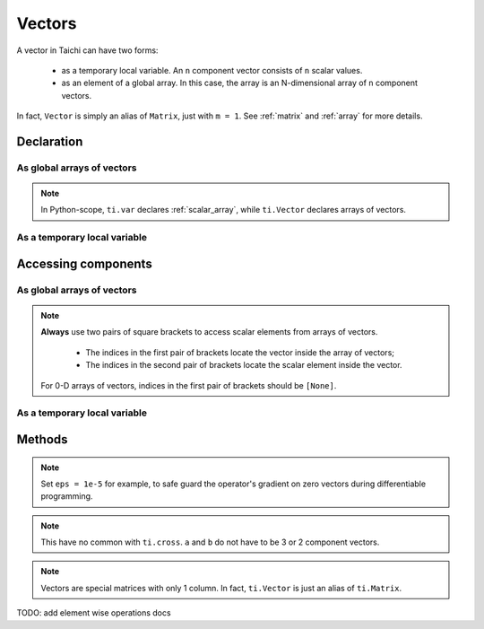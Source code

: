 .. _vector:

Vectors
=======

A vector in Taichi can have two forms:

  - as a temporary local variable. An ``n`` component vector consists of ``n`` scalar values.
  - as an element of a global array. In this case, the array is an N-dimensional array of ``n`` component vectors.

In fact, ``Vector`` is simply an alias of ``Matrix``, just with ``m = 1``. See :ref:`matrix` and :ref:`array` for more details.

Declaration
-----------

As global arrays of vectors
+++++++++++++++++++++++++++

.. function:: ti.Vector(n, dt, shape = None, offset = None)

    :parameter n: (scalar) the number of components in the vector
    :parameter dt: (DataType) data type of the components
    :parameter shape: (optional, scalar or tuple) shape the array of vectors, see :ref:`array`
    :parameter offset: (optional, scalar or tuple) see :ref:`offset`

    For example, this creates a 5x4 array of 3 component vectors:
    ::

        # Python-scope
        a = ti.Vector(3, dt=ti.f32, shape=(5, 4))

.. note::

    In Python-scope, ``ti.var`` declares :ref:`scalar_array`, while ``ti.Vector`` declares arrays of vectors.


As a temporary local variable
+++++++++++++++++++++++++++++

.. function:: ti.Vector([x, y, ...])

    :parameter x: (scalar) the first component of the vector
    :parameter y: (scalar) the second component of the vector

    For example, this creates a 3D vector with components (2, 3, 4):
    ::

        # Taichi-scope
        a = ti.Vector([2, 3, 4])


Accessing components
--------------------

As global arrays of vectors
++++++++++++++++++++++++++++
.. attribute:: a[p, q, ...][i]

    :parameter a: (array of Vector) the vector
    :parameter p: (scalar) index of the first array dimension
    :parameter q: (scalar) index of the second array dimension
    :parameter i: (scalar) index of the vector component

    This extracts the first component of vector ``a[6, 3]``:
    ::

        x = a[6, 3][0]

        # or
        vec = a[6, 3]
        x = vec[0]

.. note::

    **Always** use two pairs of square brackets to access scalar elements from arrays of vectors.

     - The indices in the first pair of brackets locate the vector inside the array of vectors;
     - The indices in the second pair of brackets locate the scalar element inside the vector.

    For 0-D arrays of vectors, indices in the first pair of brackets should be ``[None]``.



As a temporary local variable
+++++++++++++++++++++++++++++

.. attribute:: a[i]

    :parameter a: (Vector) the vector
    :parameter i: (scalar) index of the component

    For example, this extracts the first component of vector ``a``:
    ::

        x = a[0]

    This sets the second component of ``a`` to 4:
    ::

        a[1] = 4

    TODO: add descriptions about ``a(i, j)``

Methods
-------

.. function:: a.norm(eps = 0)

    :parameter a: (Vector)
    :parameter eps: (optional, scalar) a safe-guard value for ``sqrt``, usually 0. See the note below.
    :return: (scalar) the magnitude / length / norm of vector

    For example,
    ::

        a = ti.Vector([3, 4])
        a.norm() # sqrt(3*3 + 4*4 + 0) = 5

    ``a.norm(eps)`` is equivalent to ``ti.sqrt(a.dot(a) + eps)``

.. note::
    Set ``eps = 1e-5`` for example, to safe guard the operator's gradient on zero vectors during differentiable programming.


.. function:: a.dot(b)

    :parameter a: (Vector)
    :parameter b: (Vector)
    :return: (scalar) the dot (inner) product of ``a`` and ``b``

    E.g.,
    ::

        a = ti.Vector([1, 3])
        b = ti.Vector([2, 4])
        a.dot(b) # 1*2 + 3*4 = 14


.. function:: a.cross(b)

    :parameter a: (Vector, 2 or 3 components)
    :parameter b: (Vector of the same size as a)
    :return: (scalar (for 2D inputs), or 3D Vector (for 3D inputs)) the cross product of ``a`` and ``b``

    We use a right-handed coordinate system. E.g.,
    ::

        a = ti.Vector([1, 2, 3])
        b = ti.Vector([4, 5, 6])
        c = ti.cross(a, b)
        # c = [2*6 - 5*3, 4*3 - 1*6, 1*5 - 4*2] = [-3, 6, -3]

        p = ti.Vector([1, 2])
        q = ti.Vector([4, 5])
        r = ti.cross(a, b)
        # r = 1*5 - 4*2 = -3


.. function:: a.outer_product(b)

    :parameter a: (Vector)
    :parameter b: (Vector)
    :return: (Matrix) the outer product of ``a`` and ``b``

    E.g.,
    ::

        a = ti.Vector([1, 2])
        b = ti.Vector([4, 5, 6])
        c = ti.outer_product(a, b) # NOTE: c[i, j] = a[i] * b[j]
        # c = [[1*4, 1*5, 1*6], [2*4, 2*5, 2*6]]

.. note::
    This have no common with ``ti.cross``. ``a`` and ``b`` do not have to be 3 or 2 component vectors.


.. function:: a.cast(dt)

    :parameter a: (Vector)
    :parameter dt: (DataType)
    :return: (Vector) vector with all components of ``a`` casted into type ``dt``

    E.g.,
    ::

        # Taichi-scope
        a = ti.Vector([1.6, 2.3])
        a.cast(ti.i32) # [2, 3]

.. note::
    Vectors are special matrices with only 1 column. In fact, ``ti.Vector`` is just an alias of ``ti.Matrix``.


.. attribute:: a.n

   :parameter a: (Vector or array of Vector)
   :return: (scalar) return the dimensionality of vector ``a``

    E.g.,
    ::

        # Taichi-scope
        a = ti.Vector([1, 2, 3])
        a.n  # 3

    ::
        # Python-scope
        a = ti.Vector(3, dt=ti.f32, shape=())
        a.n  # 3


TODO: add element wise operations docs
